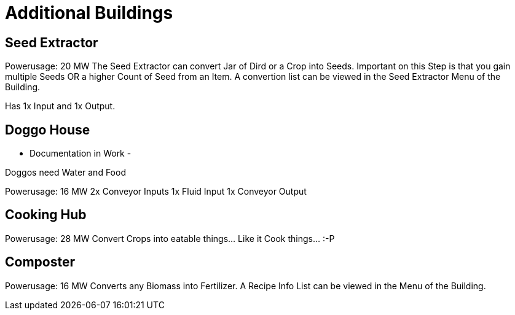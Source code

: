 = Additional Buildings

## Seed Extractor
Powerusage: 20 MW
The Seed Extractor can convert Jar of Dird or a Crop into Seeds.
Important on this Step is that you gain multiple Seeds OR a higher Count of Seed from an Item.
A convertion list can be viewed in the Seed Extractor Menu of the Building.

Has 1x Input and 1x Output.

## Doggo House
- Documentation in Work -

Doggos need Water and Food

Powerusage: 16 MW
2x Conveyor Inputs
1x Fluid Input
1x Conveyor Output

## Cooking Hub
Powerusage: 28 MW
Convert Crops into eatable things... Like it Cook things... :-P

## Composter
Powerusage: 16 MW
Converts any Biomass into Fertilizer.
A Recipe Info List can be viewed in the Menu of the Building.
